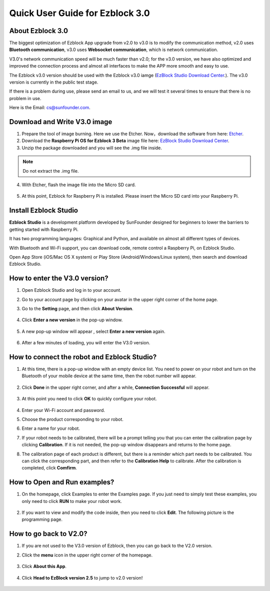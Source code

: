 Quick User Guide for Ezblock 3.0
=====================================

About Ezblock 3.0
----------------------

The biggest optimization of Ezblock App upgrade from v2.0 to v3.0 is to modify the communication method, v2.0 uses **Bluetooth communication**, v3.0 uses **Websocket communication**, which is network communication.

V3.0's network communication speed will be much faster than v2.0; for the v3.0 version, we have also optimized and improved the connection process and almost all interfaces to make the APP more smooth and easy to use.

The Ezblock v3.0 version should be used with the Ezblock v3.0 iamge (`EzBlock Studio Download Center <https://ezblock.cc/download/index.html>`_.). The v3.0 version is currently in the public test stage. 

If there is a problem during use, please send an email to us, and we will test it several times to ensure that there is no problem in use.

Here is the Email: cs@sunfounder.com.

Download and Write V3.0 image
------------------------------------

1. Prepare the tool of image burning. Here we use the Etcher. Now，download the software from here: `Etcher <https://www.balena.io/etcher/>`_.

2. Download the **Raspberry Pi OS for Ezblock 3 Beta** image file here: `EzBlock Studio Download Center <https://ezblock.cc/download/index.html>`_.

3. Unzip the package downloaded and you will see the .img file inside.

.. note::
    Do not extract the .img file.


4. With Etcher, flash the image file into the Micro SD card.

    .. image:: img/burning1.png
        :width: 600
        :align: center

5. At this point, Ezblock for Raspberry Pi is installed. Please insert the Micro SD card into your Raspberry Pi.

    .. image:: img/burning2.png
        :align: center

Install Ezblock Studio
-------------------------------

**Ezblock Studio** is a development platform developed by SunFounder designed for beginners to lower the barriers to getting started with Raspberry Pi. 

It has two programming languages: Graphical and Python, and available on almost all different types of devices.

With Bluetooth and Wi-Fi support, you can download code, remote control a Raspberry Pi, on Ezblock Studio.

Open App Store (iOS/Mac OS X system) or Play Store (Android/Windows/Linux system), then search and download Ezblock Studio.

.. image:: img/IMG_0407.PNG
    :align: center

How to enter the V3.0 version?
----------------------------------

1. Open Ezblock Studio and log in to your account.
2. Go to your account page by clicking on your avatar in the upper right corner of the home page.
3. Go to the **Setting** page, and then click **About Version**.

    .. image:: img/imgIMG_0381.PNG
        :width: 600
        :align: center

4. Click **Enter a new version** in the pop-up window.

    .. image:: img/imgIMG_0382.PNG
            :align: center

5. A new pop-up window will appear , select **Enter a new version** again.

    .. image:: img/imgIMG_0383.PNG
        :align: center

6. After a few minutes of loading, you will enter the V3.0 version.

How to connect the robot and Ezblock Studio?
------------------------------------------------------

1. At this time, there is a pop-up window with an empty device list. You need to power on your robot and turn on the Bluetooth of your mobile device at the same time, then the robot number will appear.

    .. image:: img/imgIMG_0388.PNG
        :align: center

2. Click **Done** in the upper right corner, and after a while, **Connection Successful** will appear.

    .. image:: img/imgIMG_0391.PNG
        :align: center

3. At this point you need to click **OK** to quickly configure your robot.

    .. image:: img/imgIMG_0395.PNG
        :align: center

4.  Enter your Wi-Fi account and password.

    .. image:: img/imgIMG_0396.PNG
        :align: center
5.  Choose the product corresponding to your robot.

    .. image:: img/imgIMG_0398.PNG
        :align: center

6.  Enter a name for your robot.

    .. image:: img/imgIMG_0399.PNG
        :align: center

7.  If your robot needs to be calibrated, there will be a prompt telling you that you can enter the calibration page by clicking **Calibration**. If it is not needed, the pop-up window disappears and returns to the home page.

    .. image:: img/imgIMG_0401.PNG
        :align: center
8.  The calibration page of each product is different, but there is a reminder which part needs to be calibrated. You can click the corresponding part, and then refer to the **Calibration Help** to calibrate. After the calibration is completed, click **Comfirm**.

    .. image:: img/imgIMG_0403.PNG
        :align: center

How to Open and Run examples?
-----------------------------------
1. On the homepage, click Examples to enter the Examples page. If you just need to simply test these examples, you only need to click **RUN** to make your robot work.

    .. image:: img/imgIMG_0392.PNG
        :align: center

2. If you want to view and modify the code inside, then you need to click **Edit**. The following picture is the programming page.

    .. image:: img/imgIMG_0393.PNG
        :align: center


How to go back to V2.0?
------------------------

1. If you are not used to the V3.0 version of Ezblock, then you can go back to the V2.0 version.
2. Click the **menu** icon in the upper right corner of the homepage.

    .. image:: img/imgIMG_0406.png
        :align: center

3. Click **About this App**.

    .. image:: img/imgIMG_0405.png
        :align: center

4. Click **Head to EzBlock version 2.5** to jump to v2.0 version!

    .. image:: img/imgIMG_0404.png
        :align: center